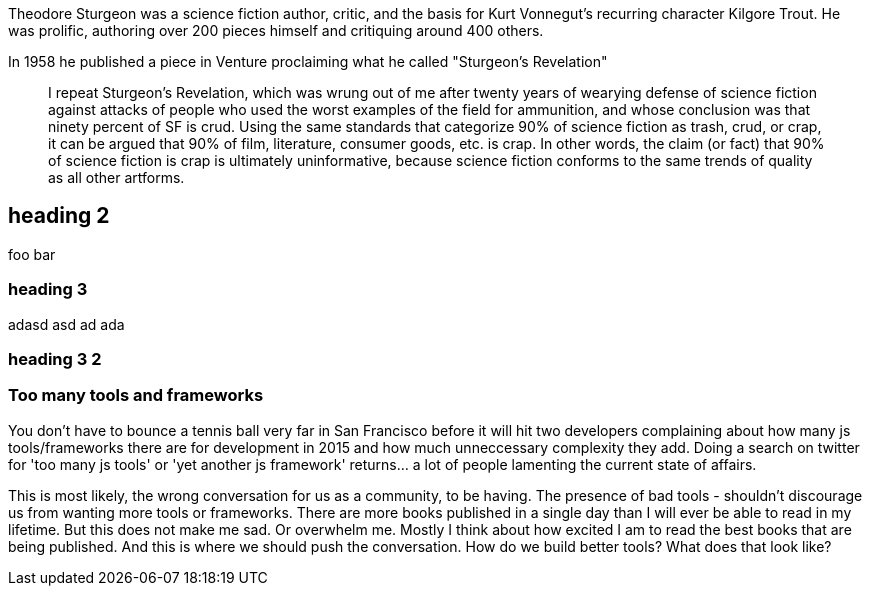 // = Writing posts
// :awestruct-layout: base
// :showtitle:
// :prev_section: defining-frontmatter
// :next_section: creating-pages


// 27 July, 2015

// == Too many tools and frameworks

// === The definitive guide to the javascript tooling landscape in 2015.

// By Adam Morse

[.lead]
Theodore Sturgeon was a science fiction author, critic, and the basis for Kurt Vonnegut's recurring character Kilgore Trout. He was prolific, authoring over 200 pieces himself and critiquing around 400 others.

[.lead]
In 1958 he published a piece in Venture proclaiming what he called "Sturgeon's Revelation"

____
I repeat Sturgeon's Revelation, which was wrung out of me after twenty years of wearying defense of science fiction against attacks of people who used the worst examples of the field for ammunition, and whose conclusion was that ninety percent of SF is crud. Using the same standards that categorize 90% of science fiction as trash, crud, or crap, it can be argued that 90% of film, literature, consumer goods, etc. is crap. In other words, the claim (or fact) that 90% of science fiction is crap is ultimately uninformative, because science fiction conforms to the same trends of quality as all other artforms.
____


== heading 2
foo bar

=== heading 3
adasd
asd
ad
ada

=== heading 3 2
=== Too many tools and frameworks


You don't have to bounce a tennis ball very far in San Francisco before it will hit two developers complaining about how many js tools/frameworks there are for development in 2015 and how much unneccessary complexity they add. Doing a search on twitter for 'too many js tools' or 'yet another js framework' returns... a lot of people lamenting the current state of affairs.

This is most likely, the wrong conversation for us as a community, to be having. The presence of bad tools - shouldn't discourage us from wanting more tools or frameworks. There are more books published in a single day than I will ever be able to read in my lifetime. But this does not make me sad. Or overwhelm me. Mostly I think about how excited I am to read the best books that are being published. And this is where we should push the conversation. How do we build better tools? What does that look like?

